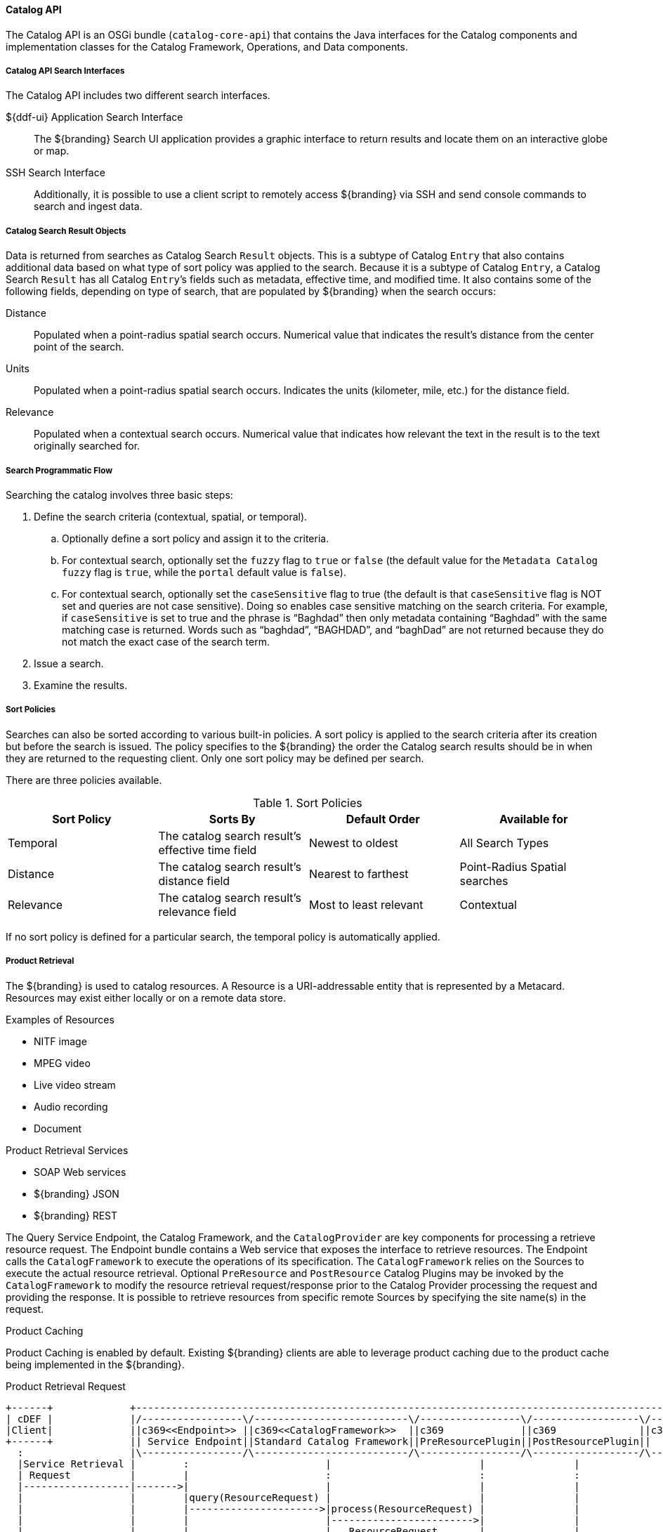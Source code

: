 :title: Catalog API
:type: catalogFrameworkIntro
:status: published
:summary: Introduction to Catalog API.
:order: 02

==== Catalog API

The ((Catalog API)) is an OSGi bundle (`catalog-core-api`) that contains the Java interfaces for the Catalog components and implementation classes for the Catalog Framework, Operations, and Data components.

===== Catalog API Search Interfaces

The Catalog API includes two different search interfaces.

${ddf-ui} Application Search Interface:: The ${branding} Search UI application provides a graphic interface to return results and locate them on an interactive globe or map.

((SSH Search Interface)):: Additionally, it is possible to use a client script to remotely access ${branding} via SSH and send console commands to search and ingest data.

===== Catalog Search Result Objects

Data is returned from searches as Catalog Search `Result` objects.
This is a subtype of Catalog `Entry` that also contains additional data based on what type of sort policy was applied to the search.
Because it is a subtype of Catalog `Entry`, a Catalog Search `Result` has all Catalog ``Entry``’s fields such as metadata, effective time, and modified time.
It also contains some of the following fields, depending on type of search, that are populated by ${branding} when the search occurs:

Distance:: Populated when a point-radius spatial search occurs. Numerical value that indicates the result’s distance from the center point of the search.
Units:: Populated when a point-radius spatial search occurs. Indicates the units (kilometer, mile, etc.) for the distance field.
Relevance:: Populated when a contextual search occurs. Numerical value that indicates how relevant the text in the result is to the text originally searched for.

===== Search Programmatic Flow

Searching the catalog involves three basic steps:

. Define the search criteria (contextual, spatial, or temporal).
.. Optionally define a sort policy and assign it to the criteria.
.. For contextual search, optionally set the `fuzzy` flag to `true` or `false` (the default value for the `Metadata Catalog` `fuzzy` flag is `true`, while the `portal` default value is `false`).
.. For contextual search, optionally set the `caseSensitive` flag to true (the default is that `caseSensitive` flag is NOT set and queries are not case sensitive).
Doing so enables case sensitive matching on the search criteria.
For example, if `caseSensitive` is set to true and the phrase is “Baghdad” then only metadata containing “Baghdad” with the same matching case is returned.
Words such as “baghdad”, “BAGHDAD”,  and “baghDad” are not returned because they do not match the exact case of the search term.
. Issue a search.
. Examine the results.

===== Sort Policies

Searches can also be sorted according to various built-in policies.
A sort policy is applied to the search criteria after its creation but before the search is issued.
The policy specifies to the ${branding} the order the Catalog search results should be in when they are returned to the requesting client.
Only one sort policy may be defined per search.

There are three policies available.

.Sort Policies
[cols="4" options="header"]
|===

|Sort Policy
|Sorts By
|Default Order
|Available for

|Temporal
|The catalog search result’s effective time field
|Newest to oldest
|All Search Types

|Distance
|The catalog search result’s distance field
|Nearest to farthest
|Point-Radius Spatial searches

|Relevance
|The catalog search result’s relevance field
|Most to least relevant
|Contextual

|===

If no sort policy is defined for a particular search, the temporal policy is automatically applied.


===== Product Retrieval

The ${branding} is used to catalog resources.
A Resource is a URI-addressable entity that is represented by a Metacard.
Resources may exist either locally or on a remote data store.

.Examples of Resources

* NITF image
* MPEG video
* Live video stream
* Audio recording
* Document

.Product Retrieval Services

* SOAP Web services
* ${branding} JSON
* ${branding} REST

The Query Service Endpoint, the Catalog Framework, and the `CatalogProvider` are key
components for processing a retrieve resource request.
The Endpoint bundle contains a Web service that exposes the interface to retrieve resources.
The Endpoint calls the `CatalogFramework` to execute the operations of its specification.
The `CatalogFramework` relies on the Sources to execute the actual resource retrieval.
Optional `PreResource` and `PostResource` Catalog Plugins may be invoked by the `CatalogFramework` to modify the resource retrieval request/response prior to the Catalog Provider processing the request and providing the response.
It is possible to retrieve resources from specific remote Sources by specifying the site name(s) in the request.

.Product Caching
Product Caching is enabled by default.
Existing ${branding} clients are able to leverage product caching due to the product cache being implemented in the ${branding}.

.Product Retrieval Request
[ditaa,product_retrieval_request,png]
....
+------+             +---------------------------------------------------------------------------------------------------------------------------------+
| cDEF |             |/-----------------\/--------------------------\/-----------------\/------------------\/--------------------------\/-------------\|/--------------------\
|Client|             ||c369<<Endpoint>> ||c369<<CatalogFramework>>  ||c369             ||c369              ||c369<<DownloadManager>>   ||  <<Cache>>  |||c369<<External>>    |
+------+             || Service Endpoint||Standard Catalog Framework||PreResourcePlugin||PostResourcePlugin||     Download Manager     ||c369Cache    |||    Resource Host   |
  :                  |\-----------------/\--------------------------/\-----------------/\------------------/\--------------------------/\-------------/|\--------------------/
  |Service Retrieval |        :                       |                         |               |                     |                        |       |        |
  | Request          |        |                       :                         :               :                     :                        :       |        :
  |------------------|------->|                       |                         |               |                     |                        |       |        |
  |                  |        |query(ResourceRequest) |                         |               |                     |                        |       |        |
  |                  |        |---------------------->|process(ResourceRequest) |               |                     |                        |       |        |
  |                  |        |                       |------------------------>|               |                     |                        |       |        |
  |                  |        |                       |   ResourceRequest       |               |                     |                        |       |        |
  |                  |        |                       |<------------------------|               |                     |                        |       |        |
  |                  | cDEF   |                       | getResource             |               |                     |                        |       |        |
  |                  |        |                       |-------------------------------------------------------------->| download               |       |        |
  |                  |        |                       |                         :               :                     |------------------------|-------|------->|
  |                  |        |                       |                         |               |                     |    resource            |       |        |
  |                  |        |                       |                         |               |                     |<-----------------------|-------|--------|
  |                  |        |                       |                         |               |                     | resource               |       |        |
  |                  |        |                       |                         |               |                     |----------------------->|       |        |
  |                  |        |                       |      resource           |               |                     |                        |       |        |
  |                  |        |                       |<------------------------|-------------------------------------|                        |       |        |
  |                  |        |                       |process(ResourceResponse):               :                     |                        |       |        |
  |                  |        |                       |-------------------------|-------------->|                     |                        |       |        |
  |                  |        |                       |   ResourceResponse      |               |                     |                        |       |        |
  |                  |        |                       |<------------------------|---------------|                     |                        |       |        |
  |Web Service       |        |       ResourceResponse|                         |               |                     |                        |       |        |
  |     Retrieval Response    |<----------------------|                         :               |                     |                        |       |        |
  |<-----------------|--------|                       |                         |               |                     |                        |       |        |
  |                  |        |                       |                         |               |                     |                        |       |        |
  |                  +---------------------------------------------------------------------------------------------------------------------------------+        |
  |                                                                                                                                                             |
....

===== Notifications and Activities

${branding} can send/receive notifications of "Activities" occurring in the system.

Currently, the notifications provide information about resource retrieval only.

Activity events include the status and progress of actions that are being performed by the user, such as searches and downloads.


